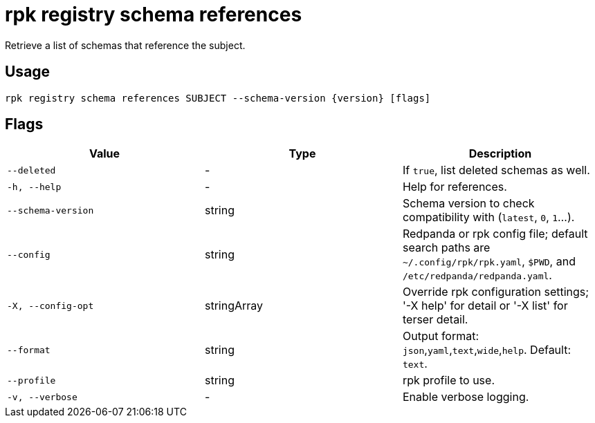 = rpk registry schema references
:description: rpk registry schema references

Retrieve a list of schemas that reference the subject.

== Usage

[,bash]
----
rpk registry schema references SUBJECT --schema-version {version} [flags]
----

== Flags

[cols="1m,1a,2a]
|===
|*Value* |*Type* |*Description*

|`--deleted` |- |If `true`, list deleted schemas as well.

|`-h, --help` |- |Help for references.

|`--schema-version` |string |Schema version to check compatibility with (`latest`, `0`, `1`...).

|`--config` |string |Redpanda or rpk config file; default search paths are `~/.config/rpk/rpk.yaml`, `$PWD`, and `/etc/redpanda/redpanda.yaml`.

|`-X, --config-opt` |stringArray |Override rpk configuration settings; '-X help' for detail or '-X list' for terser detail.

|`--format` |string |Output format: `json`,`yaml`,`text`,`wide`,`help`. Default: `text`.

|`--profile` |string |rpk profile to use.

|`-v, --verbose` |- |Enable verbose logging.
|===